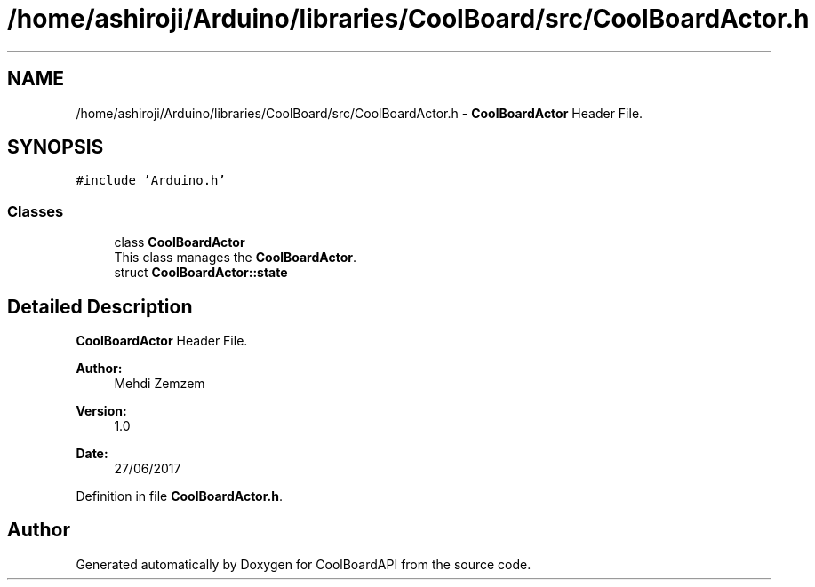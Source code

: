.TH "/home/ashiroji/Arduino/libraries/CoolBoard/src/CoolBoardActor.h" 3 "Tue Aug 22 2017" "CoolBoardAPI" \" -*- nroff -*-
.ad l
.nh
.SH NAME
/home/ashiroji/Arduino/libraries/CoolBoard/src/CoolBoardActor.h \- \fBCoolBoardActor\fP Header File\&.  

.SH SYNOPSIS
.br
.PP
\fC#include 'Arduino\&.h'\fP
.br

.SS "Classes"

.in +1c
.ti -1c
.RI "class \fBCoolBoardActor\fP"
.br
.RI "This class manages the \fBCoolBoardActor\fP\&. "
.ti -1c
.RI "struct \fBCoolBoardActor::state\fP"
.br
.in -1c
.SH "Detailed Description"
.PP 
\fBCoolBoardActor\fP Header File\&. 


.PP
\fBAuthor:\fP
.RS 4
Mehdi Zemzem 
.RE
.PP
\fBVersion:\fP
.RS 4
1\&.0 
.RE
.PP
\fBDate:\fP
.RS 4
27/06/2017 
.RE
.PP

.PP
Definition in file \fBCoolBoardActor\&.h\fP\&.
.SH "Author"
.PP 
Generated automatically by Doxygen for CoolBoardAPI from the source code\&.
